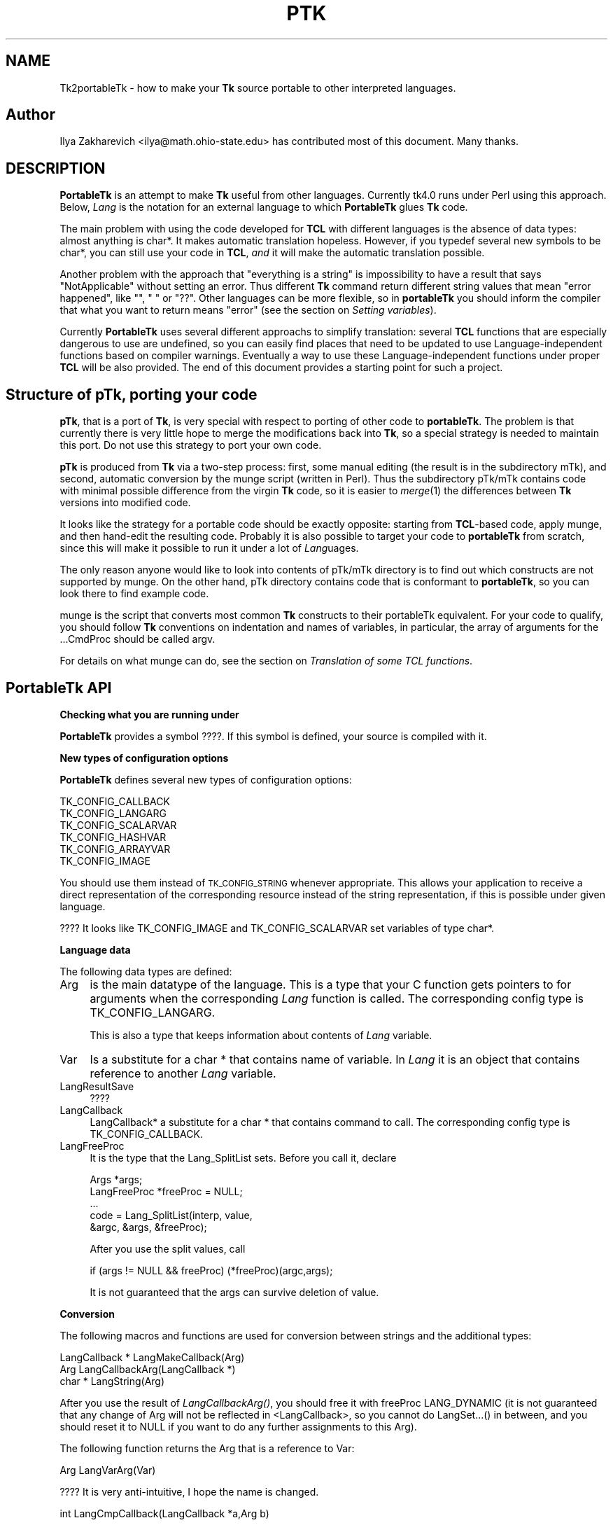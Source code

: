 .rn '' }`
''' $RCSfile$$Revision$$Date$
'''
''' $Log$
'''
.de Sh
.br
.if t .Sp
.ne 5
.PP
\fB\\$1\fR
.PP
..
.de Sp
.if t .sp .5v
.if n .sp
..
.de Ip
.br
.ie \\n(.$>=3 .ne \\$3
.el .ne 3
.IP "\\$1" \\$2
..
.de Vb
.ft CW
.nf
.ne \\$1
..
.de Ve
.ft R

.fi
..
'''
'''
'''     Set up \*(-- to give an unbreakable dash;
'''     string Tr holds user defined translation string.
'''     Bell System Logo is used as a dummy character.
'''
.tr \(*W-|\(bv\*(Tr
.ie n \{\
.ds -- \(*W-
.ds PI pi
.if (\n(.H=4u)&(1m=24u) .ds -- \(*W\h'-12u'\(*W\h'-12u'-\" diablo 10 pitch
.if (\n(.H=4u)&(1m=20u) .ds -- \(*W\h'-12u'\(*W\h'-8u'-\" diablo 12 pitch
.ds L" ""
.ds R" ""
'''   \*(M", \*(S", \*(N" and \*(T" are the equivalent of
'''   \*(L" and \*(R", except that they are used on ".xx" lines,
'''   such as .IP and .SH, which do another additional levels of
'''   double-quote interpretation
.ds M" """
.ds S" """
.ds N" """""
.ds T" """""
.ds L' '
.ds R' '
.ds M' '
.ds S' '
.ds N' '
.ds T' '
'br\}
.el\{\
.ds -- \(em\|
.tr \*(Tr
.ds L" ``
.ds R" ''
.ds M" ``
.ds S" ''
.ds N" ``
.ds T" ''
.ds L' `
.ds R' '
.ds M' `
.ds S' '
.ds N' `
.ds T' '
.ds PI \(*p
'br\}
.\"	If the F register is turned on, we'll generate
.\"	index entries out stderr for the following things:
.\"		TH	Title 
.\"		SH	Header
.\"		Sh	Subsection 
.\"		Ip	Item
.\"		X<>	Xref  (embedded
.\"	Of course, you have to process the output yourself
.\"	in some meaninful fashion.
.if \nF \{
.de IX
.tm Index:\\$1\t\\n%\t"\\$2"
..
.nr % 0
.rr F
.\}
.TH PTK 1 "perl 5.005, patch 03" "30/Dec/2000" "User Contributed Perl Documentation"
.UC
.if n .hy 0
.if n .na
.ds C+ C\v'-.1v'\h'-1p'\s-2+\h'-1p'+\s0\v'.1v'\h'-1p'
.de CQ          \" put $1 in typewriter font
.ft CW
'if n "\c
'if t \\&\\$1\c
'if n \\&\\$1\c
'if n \&"
\\&\\$2 \\$3 \\$4 \\$5 \\$6 \\$7
'.ft R
..
.\" @(#)ms.acc 1.5 88/02/08 SMI; from UCB 4.2
.	\" AM - accent mark definitions
.bd B 3
.	\" fudge factors for nroff and troff
.if n \{\
.	ds #H 0
.	ds #V .8m
.	ds #F .3m
.	ds #[ \f1
.	ds #] \fP
.\}
.if t \{\
.	ds #H ((1u-(\\\\n(.fu%2u))*.13m)
.	ds #V .6m
.	ds #F 0
.	ds #[ \&
.	ds #] \&
.\}
.	\" simple accents for nroff and troff
.if n \{\
.	ds ' \&
.	ds ` \&
.	ds ^ \&
.	ds , \&
.	ds ~ ~
.	ds ? ?
.	ds ! !
.	ds /
.	ds q
.\}
.if t \{\
.	ds ' \\k:\h'-(\\n(.wu*8/10-\*(#H)'\'\h"|\\n:u"
.	ds ` \\k:\h'-(\\n(.wu*8/10-\*(#H)'\`\h'|\\n:u'
.	ds ^ \\k:\h'-(\\n(.wu*10/11-\*(#H)'^\h'|\\n:u'
.	ds , \\k:\h'-(\\n(.wu*8/10)',\h'|\\n:u'
.	ds ~ \\k:\h'-(\\n(.wu-\*(#H-.1m)'~\h'|\\n:u'
.	ds ? \s-2c\h'-\w'c'u*7/10'\u\h'\*(#H'\zi\d\s+2\h'\w'c'u*8/10'
.	ds ! \s-2\(or\s+2\h'-\w'\(or'u'\v'-.8m'.\v'.8m'
.	ds / \\k:\h'-(\\n(.wu*8/10-\*(#H)'\z\(sl\h'|\\n:u'
.	ds q o\h'-\w'o'u*8/10'\s-4\v'.4m'\z\(*i\v'-.4m'\s+4\h'\w'o'u*8/10'
.\}
.	\" troff and (daisy-wheel) nroff accents
.ds : \\k:\h'-(\\n(.wu*8/10-\*(#H+.1m+\*(#F)'\v'-\*(#V'\z.\h'.2m+\*(#F'.\h'|\\n:u'\v'\*(#V'
.ds 8 \h'\*(#H'\(*b\h'-\*(#H'
.ds v \\k:\h'-(\\n(.wu*9/10-\*(#H)'\v'-\*(#V'\*(#[\s-4v\s0\v'\*(#V'\h'|\\n:u'\*(#]
.ds _ \\k:\h'-(\\n(.wu*9/10-\*(#H+(\*(#F*2/3))'\v'-.4m'\z\(hy\v'.4m'\h'|\\n:u'
.ds . \\k:\h'-(\\n(.wu*8/10)'\v'\*(#V*4/10'\z.\v'-\*(#V*4/10'\h'|\\n:u'
.ds 3 \*(#[\v'.2m'\s-2\&3\s0\v'-.2m'\*(#]
.ds o \\k:\h'-(\\n(.wu+\w'\(de'u-\*(#H)/2u'\v'-.3n'\*(#[\z\(de\v'.3n'\h'|\\n:u'\*(#]
.ds d- \h'\*(#H'\(pd\h'-\w'~'u'\v'-.25m'\f2\(hy\fP\v'.25m'\h'-\*(#H'
.ds D- D\\k:\h'-\w'D'u'\v'-.11m'\z\(hy\v'.11m'\h'|\\n:u'
.ds th \*(#[\v'.3m'\s+1I\s-1\v'-.3m'\h'-(\w'I'u*2/3)'\s-1o\s+1\*(#]
.ds Th \*(#[\s+2I\s-2\h'-\w'I'u*3/5'\v'-.3m'o\v'.3m'\*(#]
.ds ae a\h'-(\w'a'u*4/10)'e
.ds Ae A\h'-(\w'A'u*4/10)'E
.ds oe o\h'-(\w'o'u*4/10)'e
.ds Oe O\h'-(\w'O'u*4/10)'E
.	\" corrections for vroff
.if v .ds ~ \\k:\h'-(\\n(.wu*9/10-\*(#H)'\s-2\u~\d\s+2\h'|\\n:u'
.if v .ds ^ \\k:\h'-(\\n(.wu*10/11-\*(#H)'\v'-.4m'^\v'.4m'\h'|\\n:u'
.	\" for low resolution devices (crt and lpr)
.if \n(.H>23 .if \n(.V>19 \
\{\
.	ds : e
.	ds 8 ss
.	ds v \h'-1'\o'\(aa\(ga'
.	ds _ \h'-1'^
.	ds . \h'-1'.
.	ds 3 3
.	ds o a
.	ds d- d\h'-1'\(ga
.	ds D- D\h'-1'\(hy
.	ds th \o'bp'
.	ds Th \o'LP'
.	ds ae ae
.	ds Ae AE
.	ds oe oe
.	ds Oe OE
.\}
.rm #[ #] #H #V #F C
.SH "NAME"
Tk2portableTk \- how to make your \fBTk\fR source portable to other
interpreted languages.
.SH "Author"
Ilya Zakharevich <ilya@math.ohio-state.edu>  has contributed most of
this document. Many thanks.
.SH "DESCRIPTION"
\fBPortableTk\fR is an attempt to make \fBTk\fR useful from other
languages. Currently tk4.0 runs under Perl using this
approach. Below, \fILang\fR is the notation for an external language to
which \fBPortableTk\fR glues \fBTk\fR code.
.PP
The main problem with using the code developed for \fBTCL\fR with
different languages is the absence of data types: almost anything is
\f(CWchar*\fR. It makes automatic translation hopeless. However, if you
\f(CWtypedef\fR several new symbols to be \f(CWchar*\fR, you can still use your
code in \fBTCL\fR, \fIand\fR it will make the automatic translation
possible.
.PP
Another problem with the approach that \*(L"everything is a string\*(R" is
impossibility to have a result that says \*(L"NotApplicable\*(R" without
setting an error. Thus different \fBTk\fR command return different string
values that mean \*(L"error happened\*(R", like \f(CW""\fR, \f(CW" "\fR or
\f(CW"??"\fR. Other languages can be more flexible, so in \fBportableTk\fR you
should inform the compiler that what you want to return means \*(L"error\*(R"
(see the section on \fISetting variables\fR).
.PP
Currently \fBPortableTk\fR uses several different approachs
to simplify translation: several \fBTCL\fR functions that are especially
dangerous to use are undefined, so you can easily find places that
need to be updated to use Language-independent functions based on
compiler warnings.  Eventually a way to use these Language-independent
functions under proper \fBTCL\fR will be also provided.  The end of this
document provides a starting point for such a project.
.SH "Structure of \fBpTk\fR, porting your code"
\fBpTk\fR, that is a port of \fBTk\fR, is very special with respect to porting
of other code to \fBportableTk\fR. The problem is that currently there is
very little hope to merge the modifications back into \fBTk\fR, so a
special strategy is needed to maintain this port. Do not use this
strategy to port your own code.
.PP
\fBpTk\fR is produced from \fBTk\fR via a two-step process: first, some
manual editing (the result is in the subdirectory \f(CWmTk\fR), and second,
automatic conversion by the \f(CWmunge\fR script (written in Perl). Thus the
subdirectory \f(CWpTk/mTk\fR contains code with minimal possible difference
from the virgin \fBTk\fR code, so it is easier to \fImerge\fR\|(1) the
differences between \fBTk\fR versions into modified code.
.PP
It looks like the strategy for a portable code should be exactly
opposite: starting from \fBTCL\fR\-based code, apply \f(CWmunge\fR, and then
hand-edit the resulting code. Probably it is also possible to target
your code to \fBportableTk\fR from scratch, since this will make it
possible to run it under a lot of \fILang\fRuages.
.PP
The only reason anyone would like to look into contents of \f(CWpTk/mTk\fR
directory is to find out which constructs are not supported by
\f(CWmunge\fR. On the other hand, \f(CWpTk\fR directory contains code that is
conformant to \fBportableTk\fR, so you can look there to find example code.
.PP
\f(CWmunge\fR is the script that converts most common \fBTk\fR constructs to
their \f(CWportableTk\fR equivalent. For your code to qualify, you should
follow \fBTk\fR conventions on indentation and names of variables, in
particular, the array of arguments for the \f(CW...CmdProc\fR should be
called \f(CWargv\fR.
.PP
For details on what \f(CWmunge\fR can do, see
the section on \fITranslation of some TCL functions\fR.
.SH "\fBPortableTk\fR API"
.Sh "Checking what you are running under"
\fBPortableTk\fR provides a symbol \f(CW????\fR. If this symbol is defined,
your source is compiled with it.
.Sh "New types of configuration options"
\fBPortableTk\fR defines several new types of configuration options:
.PP
.Vb 6
\& TK_CONFIG_CALLBACK
\& TK_CONFIG_LANGARG
\& TK_CONFIG_SCALARVAR
\& TK_CONFIG_HASHVAR
\& TK_CONFIG_ARRAYVAR
\& TK_CONFIG_IMAGE
.Ve
You should use them instead of \s-1TK_CONFIG_STRING\s0 whenever
appropriate. This allows your application to receive a direct
representation of the corresponding resource instead of the string
representation, if this is possible under given language.
.PP
???? It looks like \f(CWTK_CONFIG_IMAGE\fR and \f(CWTK_CONFIG_SCALARVAR\fR set
variables of type \f(CWchar*\fR.
.Sh "Language data"
The following data types are defined:
.Ip "\f(CWArg\fR" 4
is the main datatype of the language.  This is a type that your C
function gets pointers to for arguments when the corresponding \fILang\fR
function is called.  The corresponding config type is
\f(CWTK_CONFIG_LANGARG\fR.
.Sp
This is also a type that keeps information about contents of \fILang\fR
variable.
.Ip "\f(CWVar\fR" 4
Is a substitute for a \f(CWchar *\fR that contains name of variable. In
\fILang\fR it is an object that contains reference to another \fILang\fR
variable.
.Ip "\f(CWLangResultSave\fR" 4
????
.Ip "\f(CWLangCallback\fR" 4
\f(CWLangCallback*\fR a substitute for a \f(CWchar *\fR that contains command to
call. The corresponding config type is \f(CWTK_CONFIG_CALLBACK\fR.
.Ip "\f(CWLangFreeProc\fR" 4
It is the type that the \f(CWLang_SplitList\fR sets. Before you call it,
declare
.Sp
.Vb 5
\&    Args *args;
\&    LangFreeProc *freeProc = NULL;
\&    ...
\&    code = Lang_SplitList(interp, value,
\&        &argc, &args, &freeProc);
.Ve
After you use the split values, call
.Sp
.Vb 1
\&    if (args != NULL && freeProc) (*freeProc)(argc,args);
.Ve
It is not guaranteed that the \f(CWargs\fR can survive deletion of \f(CWvalue\fR.
.Sh "Conversion"
The following macros and functions are used for conversion between
strings and the additional types:
.PP
.Vb 3
\& LangCallback * LangMakeCallback(Arg)
\& Arg LangCallbackArg(LangCallback *)
\& char * LangString(Arg)
.Ve
After you use the result of \fILangCallbackArg()\fR, you should free it with
\f(CWfreeProc\fR \f(CWLANG_DYNAMIC\fR (it is not guaranteed that any change of
\f(CWArg\fR will not be reflected in <LangCallback>, so you cannot do
LangSet...() in between, and you should reset it to \f(CWNULL\fR if you
want to do any further assignments to this \f(CWArg\fR).
.PP
The following function returns the \f(CWArg\fR that is a reference to \f(CWVar\fR:
.PP
.Vb 1
\& Arg LangVarArg(Var)
.Ve
???? It is very anti-intuitive, I hope the name is changed.
.PP
.Vb 1
\& int LangCmpCallback(LangCallback *a,Arg b)
.Ve
(currently only a stub), and, at last,
.PP
.Vb 1
\& LangCallback * LangCopyCallback(LangCallback *)
.Ve
.Sh "Callbacks"
Above we have seen the new datatype \f(CWLangCallback\fR and the
corresponding \fIConfig option\fR  \f(CWTK_CONFIG_CALLBACK\fR. The following
functions are provided for manipulation of \f(CWLangCallback\fRs:
.PP
.Vb 3
\& void LangFreeCallback(LangCallback *)
\& int LangDoCallback(Tcl_Interp *,LangCallback *,
\&        int result,int argc, char *format,...)
.Ve
The argument \f(CWformat\fR of \f(CWLangDoCallback\fR should contain a string that is
suitable for \f(CWsprintf\fR with optional arguments of \f(CWLangDoCallback\fR.
\f(CWresult\fR should be false if result of callback is not needed.
.PP
.Vb 2
\& int LangMethodCall(Tcl_Interp *,Arg,char *method,
\&        int result,int argc,...)
.Ve
????
.PP
Conceptually, \f(CWLangCallback*\fR is a substitute for ubiquitous \f(CWchar *\fR
in \fB\s-1TCL\s0\fR. So you should use \f(CWLangFreeCallback\fR instead of \f(CWckfree\fR
or \f(CWfree\fR if appropriate.
.Sh "Setting variables"
.PP
.Vb 5
\& void LangFreeArg (Arg, Tcl_FreeProc *freeProc)
\& Arg  LangCopyArg (Arg);
\& void Tcl_AppendArg (Tcl_Interp *interp, Arg)
\& void LangSetString(Arg *, char *s)
\& void LangSetDefault(Arg *, char *s)
.Ve
These two are equivalent unless s is an empty string. In this case
\f(CWLangSetDefault\fR behaves like \f(CWLangSetString\fR with \f(CWs==NULL\fR, i.e.,
it sets the current value of the \fILang\fR variable to be false.
.PP
.Vb 2
\& void LangSetInt(Arg *,int)
\& void LangSetDouble(Arg *,double)
.Ve
The \fILang\fR functions separate uninitialized and initialized data
comparing data with \f(CWNULL\fR. So the declaration for an \f(CWArg\fR should
look like
.PP
.Vb 1
\& Arg arg = NULL;
.Ve
if you want to use this \f(CWarg\fR with the above functions. After you are
done, you should use \f(CWLangFreeArg\fR with \f(CWTCL_DYNAMIC\fR as \f(CWfreeProc\fR.
.Sh "Language functions"
Use
.Ip "\f(CWint  LangNull(Arg)\fR" 4
to check that an object is false;
.Ip "\f(CWint  LangStringMatch(char *string, Arg match)\fR" 4
????
.Ip "\f(CWvoid LangExit(int)\fR" 4
to make a proper shutdown;
.Ip "\f(CWint LangEval(Tcl_Interp *interp, char *cmd, int global)\fR" 4
to call \fILang\fR \f(CWeval\fR;
.Ip "\f(CWvoid Lang_SetErrorCode(Tcl_Interp *interp,char *code)\fR" 4
.Ip "\f(CWchar *Lang_GetErrorCode(Tcl_Interp *interp)\fR" 4
.Ip "\f(CWchar *Lang_GetErrorInfo(Tcl_Interp *interp)\fR" 4
.Ip "\f(CWvoid LangCloseHandler(Tcl_Interp *interp,Arg arg,FILE *f,Lang_FileCloseProc *proc)\fR" 4
currently stubs only;
.Ip "\f(CWint LangSaveVar(Tcl_Interp *,Arg arg,Var *varPtr,int type)\fR" 4
to save the structure \f(CWarg\fR into \fILang\fR variable \f(CW*varPtr\fR;
.Ip "\f(CWvoid LangFreeVar(Var var)\fR" 4
to free the result;
.Ip "\f(CWint LangEventCallback(Tcl_Interp *,LangCallback *,XEvent *,KeySym)\fR" 4
????
.Ip "\f(CWint LangEventHook(int flags)\fR" 4
.Ip "\f(CWvoid LangBadFile(int fd)\fR" 4
.Ip "\f(CWint LangCmpConfig(char *spec, char *arg, size_t length)\fR" 4
unsupported????;
.Ip "\f(CWvoid Tcl_AppendArg (Tcl_Interp *interp, Arg)\fR" 4
.PP
Another useful construction is
.PP
.Vb 1
\& Arg variable = LangFindVar(interp, Tk_Window tkwin, char *name);
.Ve
After using the above function, you should call
.PP
.Vb 1
\& LangFreeVar(Var variable);
.Ve
???? Note discrepancy in types!
.PP
If you want to find the value of a variable (of type \f(CWArg\fR) given the
variable name, use \f(CWTcl_GetVar(interp, varName, flags)\fR. If you are
interested in the string value of this variable, use
\f(CWLangString(Tcl_GetVar(...))\fR.
.PP
To get a \fBC\fR array of \f(CWArg\fR of length \f(CWn\fR, use
.PP
.Vb 3
\&    Arg *args = LangAllocVec(n);
\&    ...
\&    LangFreeVec(n,args);
.Ve
You can set the values of the \f(CWArg\fRs using \f(CWLangSet...\fR functions,
and get string value using \f(CWLangString\fR.
.PP
If you want to merge an array of \f(CWArg\fRs into one \f(CWArg\fR (that will
be an array variable), use
.PP
.Vb 1
\&    result = Tcl_Merge(listLength, list);
.Ve
.Sh "Translation of some \s-1TCL\s0 functions"
We mark items that can be dealt with by \f(CWmunge\fR by \fIAutoconverted\fR.
.Ip "\f(CWTcl_AppendResult\fR" 4
does not take \f(CW(char*)NULL\fR, but \f(CWNULL\fR as delimiter. \fIAutoconverted\fR.
.Ip "\f(CWTcl_CreateCommand\fR, \f(CWTcl_DeleteCommand\fR" 4
\f(CWTk_CreateWidget\fR, \f(CWTk_DeleteWidget\fR, the second argument is the
window itself, not the pathname. \fIAutoconverted\fR.
.Ip "\f(CWsprintf(interp->result, "%d %d %d %d",...)\fR" 4
\f(CWTcl_IntResults(interp,4,0,...)\fR. \fIAutoconverted\fR.
.Ip "\f(CWinterp->result = "1";\fR" 4
\f(CWTcl_SetResult(interp,"1", TCL_STATIC)\fR. \fIAutoconverted\fR.
.Ip "Reading \f(CWinterp->result\fR" 4
\f(CWTcl_GetResult(interp)\fR. \fIAutoconverted\fR.
.Ip "\f(CWinterp->result = Tk_PathName(textPtr->tkwin);\fR" 4
\f(CWTk_WidgetResult(interp,textPtr->tkwin)\fR. \fIAutoconverted\fR.
.Ip "Sequence \f(CWTcl_PrintDouble, Tcl_PrintDouble, ..., Tcl_AppendResult\fR" 4
Use a single command
.Sp
.Vb 2
\& void Tcl_DoubleResults(Tcl_Interp *interp, int append,
\&        int argc,...);
.Ve
\f(CWappend\fR governs whether it is required to clear the result first.
.Sp
A similar command for \f(CWint\fR arguments is \f(CWTcl_IntResults\fR.
.Ip "\f(CWTcl_SplitList\fR" 4
Use \f(CWLang_SplitList\fR (see the description above).
.SH "Translation back to TCL"
To use your \fBportableTk\fR program with \fBTCL\fR, put
.PP
.Vb 1
\& #include "ptcl.h"
.Ve
\fIbefore\fR inclusion of \f(CWtk.h\fR, and link the resulting code with
\f(CWptclGlue.c\fR.
.PP
These files currently implement the following:
.Ip "Additional config types:" 4
.Sp
.Vb 6
\& TK_CONFIG_CALLBACK
\& TK_CONFIG_LANGARG
\& TK_CONFIG_SCALARVAR
\& TK_CONFIG_HASHVAR
\& TK_CONFIG_ARRAYVAR
\& TK_CONFIG_IMAGE
.Ve
.Ip "Types:" 4
.Sp
.Vb 1
\& Var, Arg, LangCallback, LangFreeProc.
.Ve
.Ip "Functions and macros:" 4
.Sp
.Vb 6
\& Lang_SplitList, LangString, LangSetString, LangSetDefault,
\& LangSetInt, LangSetDouble Tcl_ArgResult, LangCallbackArg,
\& LangSaveVar, LangFreeVar,
\& LangFreeSplitProc, LangFreeArg, Tcl_DoubleResults, Tcl_IntResults,
\& LangDoCallback, Tk_WidgetResult, Tcl_CreateCommand,
\& Tcl_DeleteCommand, Tcl_GetResult.
.Ve
.PP
Current implementation contains enough to make it possible to compile
\f(CWmTk/tkText*.[ch]\fR with the virgin \fBTk\fR.
.Sh "New types of events ????"
PortableTk defines following new types of events:
.PP
.Vb 7
\& TK_EVENTTYPE_NONE
\& TK_EVENTTYPE_STRING
\& TK_EVENTTYPE_NUMBER
\& TK_EVENTTYPE_WINDOW
\& TK_EVENTTYPE_ATOM
\& TK_EVENTTYPE_DISPLAY
\& TK_EVENTTYPE_DATA
.Ve
and a function
.PP
.Vb 4
\& char * Tk_EventInfo(int letter,
\&            Tk_Window tkwin, XEvent *eventPtr,
\&            KeySym keySym, int *numPtr, int *isNum, int *type,
\&            int num_size, char *numStorage)
.Ve
.SH "Checking for trouble"
If you start with working TCL code, you can start convertion using
the above hints. Good indication that you are doing is OK is absence
of \f(CWsprintf\fR and \f(CWsscanf\fR in your code (at least in the part that is
working with interpreter).
.SH "Additional API"
What is described here is not included into base \fBportableTk\fR
distribution. Currently it is coded in \fBTCL\fR and as Perl macros (core
is coded as functions, so theoretically you can use the same object
files with different interpreted languages).
.Sh "\f(CWListFactory\fR"
Dynamic arrays in \fB\s-1TCL\s0\fR are used for two different purposes: to
construct strings, and to construct lists. These two usages will have
separate interfaces in other languages (since list is a different type
from a string), so you should use a different interface in your code.
.PP
The type for construction of dynamic lists is \f(CWListFactory\fR. The \s-1API\s0
below is a counterpart of the \s-1API\s0 for construction of dynamic lists
in \fB\s-1TCL\s0\fR:
.PP
.Vb 9
\& void ListFactoryInit(ListFactory *)
\& void ListFactoryFinish(ListFactory *)
\& void ListFactoryFree(ListFactory *)
\& Arg * ListFactoryArg(ListFactory *)
\& void ListFactoryAppend(ListFactory *, Arg *arg)
\& void ListFactoryAppendCopy(ListFactory *, Arg *arg)
\& ListFactory * ListFactoryNewLevel(ListFactory *)
\& ListFactory * ListFactoryEndLevel(ListFactory *)
\& void ListFactoryResult(Tcl_Interp *, ListFactory *)
.Ve
The difference is that a call to \f(CWListFactoryFinish\fR should precede the
actual usage of the value of \f(CWListFactory\fR, and there are two
different ways to append an \f(CWArg\fR to a \f(CWListFactory\fR:
\fIListFactoryAppendCopy()\fR guarantees that the value of \f(CWarg\fR is copied
to the list, but \fIListFactoryAppend()\fR may append to the list a
reference to the current value of \f(CWarg\fR. If you are not going to change
the value of \f(CWarg\fR after appending, the call to ListFactoryAppend may
be quicker.
.PP
As in \fB\s-1TCL\s0\fR, the call to \fIListFactoryFree()\fR does not free the
\f(CWListFactory\fR, only the objects it references.
.PP
The functions \fIListFactoryNewLevel()\fR and \fIListFactoryEndLevel()\fR return a
pointer to a \f(CWListFactory\fR to fill. The argument of
\fIListFactoryEndLevel()\fR cannot be used after a call to this function.
.Sh "DStrings"
Production of strings are still supported in \fBportableTk\fR.
.Sh "Accessing \f(CWArg\fRs"
The following functions for getting a value of an \f(CWArg\fR \fImay\fR be
provided:
.PP
.Vb 4
\& double LangDouble(Arg)
\& int LangInt(Arg)
\& long LangLong(Arg)
\& int LangIsList(Arg arg)
.Ve
The function \fILangIsList()\fR is supported only partially under \fB\s-1TCL\s0\fR,
since there is no data types. It checks whether there is a space
inside the string \f(CWarg\fR.
.Sh "Assigning numbers to \f(CWArg\fRs"
While \fILangSetDouble()\fR and \fILangSetInt()\fR are supported ways to assign
numbers to assign an integer value to a variable, for the sake of
efficiency under \fB\s-1TCL\s0\fR it is supposed that the destination of these
commands was massaged before the call so it contains a long enough
string to \fIsprintf()\fR the numbers inside it. If you are going to
immediately use the resulting \f(CWArg\fR, the best way to do this is to
declare a buffer in the beginning of a block by
.PP
.Vb 1
\&   dArgBuffer;
.Ve
and assign this buffer to the \f(CWArg\fR by
.PP
.Vb 1
\&   void LangSetDefaultBuffer(Arg *)
.Ve
You can also create the \fIbuffer\fR\|(s) manually and assign them using
.PP
.Vb 1
\&   void LangSetBuffer(Arg *, char *)
.Ve
This is the only choice if you need to assign numeric values to
several \f(CWArg\fRs simultaneously. The advantage of the first approach is
that the above declarations can be made \f(CWnop\fRs in different languages.
.PP
Note that if you apply \f(CWLangSetDefaultBuffer\fR to an \f(CWArg\fR that
contains some value, you can create a leak if you do not free that
\f(CWArg\fR first. This is a non-problem in real languages, but can be a
trouble in \f(CWTCL\fR, unless you use only the above \s-1API\s0.
.Sh "Creating new \f(CWArg\fRs"
The \s-1API\s0 for creating a new \f(CWArg\fR is
.PP
.Vb 1
\& void LangNewArg(Arg *, LangFreeProc *)
.Ve
The \s-1API\s0 for creating a new \f(CWArg\fR is absent. Just initialize \f(CWArg\fR to
be \f(CWNULL\fR, and apply one of \f(CWLangSet...\fR methods.
.PP
After you use this \f(CWArg\fR, it should be freed thusly:
.PP
\f(CWLangFreeArg(arg, freeProc)\fR.
.Sh "Evaluating a list"
Use
.PP
.Vb 1
\& int LangArgEval(Tcl_Interp *, Arg arg)
.Ve
Here \f(CWarg\fR should be a list to evaluate, in particular, the first
element should be a \f(CWLangCallback\fR massaged to be an \f(CWArg\fR. The
arguments can be send to the subroutine by reference or by value in
different languages.
.Sh "Getting result as \f(CWArg\fR"
Use \f(CWTcl_ArgResult\fR. It is not guaranteed that result survives this
operation, so the \f(CWArg\fR you get should be the only mean to access the
data from this moment on. After you use this \f(CWArg\fR, you should free
it with \f(CWfreeProc\fR \f(CWLANG_DYNAMIC\fR (you can do LangSet...() in between).

.rn }` ''
.IX Title "PTK 1"
.IX Name "Tk2portableTk - how to make your B<Tk> source portable to other
interpreted languages."

.IX Header "NAME"

.IX Header "Author"

.IX Header "DESCRIPTION"

.IX Header "Structure of \fBpTk\fR, porting your code"

.IX Header "\fBPortableTk\fR API"

.IX Subsection "Checking what you are running under"

.IX Subsection "New types of configuration options"

.IX Subsection "Language data"

.IX Item "\f(CWArg\fR"

.IX Item "\f(CWVar\fR"

.IX Item "\f(CWLangResultSave\fR"

.IX Item "\f(CWLangCallback\fR"

.IX Item "\f(CWLangFreeProc\fR"

.IX Subsection "Conversion"

.IX Subsection "Callbacks"

.IX Subsection "Setting variables"

.IX Subsection "Language functions"

.IX Item "\f(CWint  LangNull(Arg)\fR"

.IX Item "\f(CWint  LangStringMatch(char *string, Arg match)\fR"

.IX Item "\f(CWvoid LangExit(int)\fR"

.IX Item "\f(CWint LangEval(Tcl_Interp *interp, char *cmd, int global)\fR"

.IX Item "\f(CWvoid Lang_SetErrorCode(Tcl_Interp *interp,char *code)\fR"

.IX Item "\f(CWchar *Lang_GetErrorCode(Tcl_Interp *interp)\fR"

.IX Item "\f(CWchar *Lang_GetErrorInfo(Tcl_Interp *interp)\fR"

.IX Item "\f(CWvoid LangCloseHandler(Tcl_Interp *interp,Arg arg,FILE *f,Lang_FileCloseProc *proc)\fR"

.IX Item "\f(CWint LangSaveVar(Tcl_Interp *,Arg arg,Var *varPtr,int type)\fR"

.IX Item "\f(CWvoid LangFreeVar(Var var)\fR"

.IX Item "\f(CWint LangEventCallback(Tcl_Interp *,LangCallback *,XEvent *,KeySym)\fR"

.IX Item "\f(CWint LangEventHook(int flags)\fR"

.IX Item "\f(CWvoid LangBadFile(int fd)\fR"

.IX Item "\f(CWint LangCmpConfig(char *spec, char *arg, size_t length)\fR"

.IX Item "\f(CWvoid Tcl_AppendArg (Tcl_Interp *interp, Arg)\fR"

.IX Subsection "Translation of some \s-1TCL\s0 functions"

.IX Item "\f(CWTcl_AppendResult\fR"

.IX Item "\f(CWTcl_CreateCommand\fR, \f(CWTcl_DeleteCommand\fR"

.IX Item "\f(CWsprintf(interp->result, "%d %d %d %d",...)\fR"

.IX Item "\f(CWinterp->result = "1";\fR"

.IX Item "Reading \f(CWinterp->result\fR"

.IX Item "\f(CWinterp->result = Tk_PathName(textPtr->tkwin);\fR"

.IX Item "Sequence \f(CWTcl_PrintDouble, Tcl_PrintDouble, ..., Tcl_AppendResult\fR"

.IX Item "\f(CWTcl_SplitList\fR"

.IX Header "Translation back to TCL"

.IX Item "Additional config types:"

.IX Item "Types:"

.IX Item "Functions and macros:"

.IX Subsection "New types of events ????"

.IX Header "Checking for trouble"

.IX Header "Additional API"

.IX Subsection "\f(CWListFactory\fR"

.IX Subsection "DStrings"

.IX Subsection "Accessing \f(CWArg\fRs"

.IX Subsection "Assigning numbers to \f(CWArg\fRs"

.IX Subsection "Creating new \f(CWArg\fRs"

.IX Subsection "Evaluating a list"

.IX Subsection "Getting result as \f(CWArg\fR"

